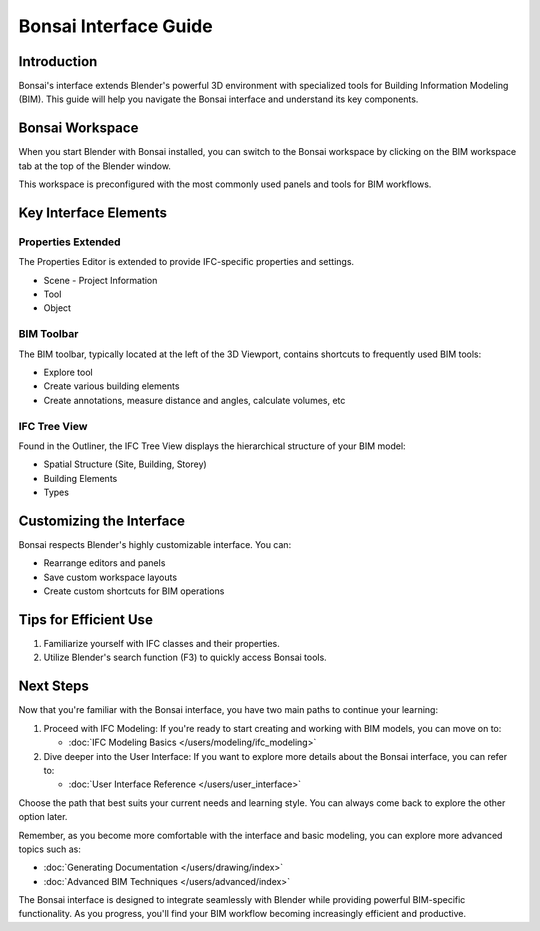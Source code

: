 ============================
Bonsai Interface Guide
============================

Introduction
============

Bonsai's interface extends Blender's powerful 3D environment with specialized tools for Building Information Modeling (BIM). This guide will help you navigate the Bonsai interface and understand its key components.

Bonsai Workspace
================

When you start Blender with Bonsai installed, you can switch to the Bonsai workspace
by clicking on the BIM workspace tab at the top of the Blender window.

This workspace is preconfigured with the most commonly used panels and tools for BIM workflows.


Key Interface Elements
======================

Properties Extended
-------------------

The Properties Editor is extended to provide IFC-specific properties and settings.

- Scene
  - Project Information
- Tool
- Object

BIM Toolbar
-----------

The BIM toolbar, typically located at the left of the 3D Viewport, contains shortcuts to frequently used BIM tools:

- Explore tool
- Create various building elements
- Create annotations, measure distance and angles, calculate volumes, etc


IFC Tree View
-------------

Found in the Outliner, the IFC Tree View displays the hierarchical structure of your BIM model:

- Spatial Structure (Site, Building, Storey)
- Building Elements
- Types

Customizing the Interface
=========================

Bonsai respects Blender's highly customizable interface. You can:

- Rearrange editors and panels
- Save custom workspace layouts
- Create custom shortcuts for BIM operations

Tips for Efficient Use
======================

1. Familiarize yourself with IFC classes and their properties.
2. Utilize Blender's search function (F3) to quickly access Bonsai tools.


Next Steps
==========

Now that you're familiar with the Bonsai interface, you have two main paths to continue your learning:

1. Proceed with IFC Modeling:
   If you're ready to start creating and working with BIM models, you can move on to:

   - :doc:`IFC Modeling Basics </users/modeling/ifc_modeling>`

2. Dive deeper into the User Interface:
   If you want to explore more details about the Bonsai interface, you can refer to:

   - :doc:`User Interface Reference </users/user_interface>`

Choose the path that best suits your current needs and learning style. You can always come back to explore the other option later.

Remember, as you become more comfortable with the interface and basic modeling, you can explore more advanced topics such as:

- :doc:`Generating Documentation </users/drawing/index>`
- :doc:`Advanced BIM Techniques </users/advanced/index>`

The Bonsai interface is designed to integrate seamlessly with Blender while providing powerful BIM-specific functionality.
As you progress, you'll find your BIM workflow becoming increasingly efficient and productive.


